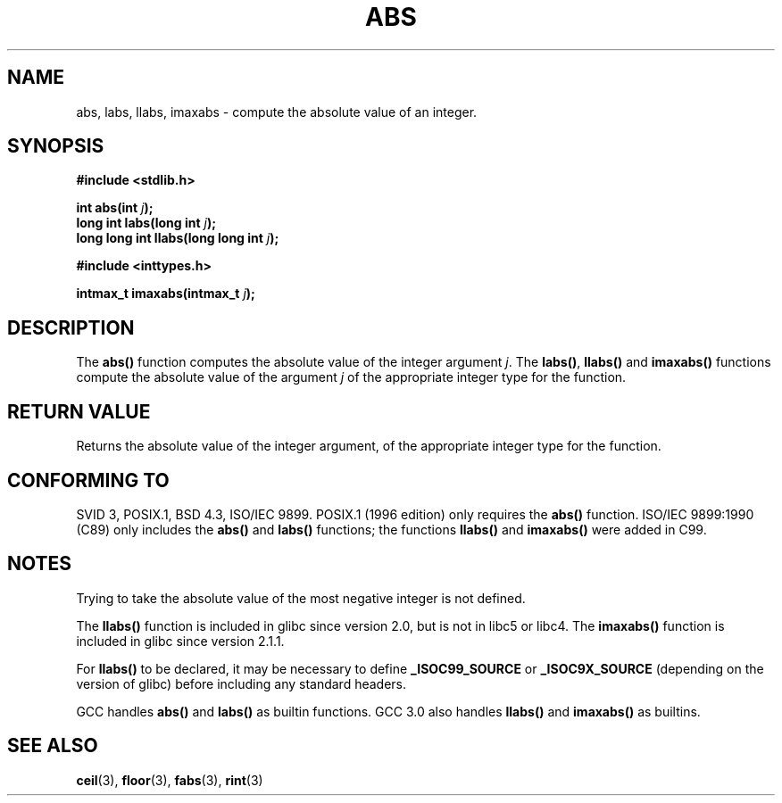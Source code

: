 .\" Copyright 1993 David Metcalfe (david@prism.demon.co.uk)
.\"
.\" Permission is granted to make and distribute verbatim copies of this
.\" manual provided the copyright notice and this permission notice are
.\" preserved on all copies.
.\"
.\" Permission is granted to copy and distribute modified versions of this
.\" manual under the conditions for verbatim copying, provided that the
.\" entire resulting derived work is distributed under the terms of a
.\" permission notice identical to this one
.\" 
.\" Since the Linux kernel and libraries are constantly changing, this
.\" manual page may be incorrect or out-of-date.  The author(s) assume no
.\" responsibility for errors or omissions, or for damages resulting from
.\" the use of the information contained herein.  The author(s) may not
.\" have taken the same level of care in the production of this manual,
.\" which is licensed free of charge, as they might when working
.\" professionally.
.\" 
.\" Formatted or processed versions of this manual, if unaccompanied by
.\" the source, must acknowledge the copyright and authors of this work.
.\"
.\" References consulted:
.\"     Linux libc source code
.\"     Lewine's _POSIX Programmer's Guide_ (O'Reilly & Associates, 1991)
.\"     386BSD man pages
.\" Modified Mon Mar 29 22:31:13 1993, David Metcalfe
.\" Modified Sun Jun  6 23:27:50 1993, David Metcalfe
.\" Modified Sat Jul 24 21:45:37 1993, Rik Faith (faith@cs.unc.edu)
.\" Modified Sat Dec 16 15:02:59 2000, Joseph S. Myers
.\"
.TH ABS 3  "17 December 2000" "GNU" "Linux Programmer's Manual"
.SH NAME
abs, labs, llabs, imaxabs \- compute the absolute value of an integer.
.SH SYNOPSIS
.nf
.B #include <stdlib.h>
.sp
.BI "int abs(int " j );
.br
.BI "long int labs(long int " j );
.br
.BI "long long int llabs(long long int " j );
.sp
.B #include <inttypes.h>
.sp
.BI "intmax_t imaxabs(intmax_t " j );
.fi
.SH DESCRIPTION
The \fBabs()\fP function computes the absolute value of the integer
argument \fIj\fP.  The \fBlabs()\fP, \fBllabs()\fP and \fBimaxabs()\fP
functions compute the absolute value of the argument \fIj\fP of the
appropriate integer type for the function.
.SH "RETURN VALUE"
Returns the absolute value of the integer argument, of the appropriate
integer type for the function.
.SH "CONFORMING TO"
SVID 3, POSIX.1, BSD 4.3, ISO/IEC 9899.  POSIX.1 (1996 edition) only
requires the \fBabs()\fP function.  ISO/IEC 9899:1990 (C89) only
includes the \fBabs()\fP and \fBlabs()\fP functions; the functions
\fBllabs()\fP and \fBimaxabs()\fP were added in C99.
.SH NOTES
Trying to take the absolute value of the most negative integer
is not defined.
.PP
The \fBllabs()\fP function is included in glibc since version 2.0, but
is not in libc5 or libc4.  The \fBimaxabs()\fP function is included in
glibc since version 2.1.1.
.PP
For \fBllabs()\fP to be declared, it may be necessary to define
\fB_ISOC99_SOURCE\fP or \fB_ISOC9X_SOURCE\fP (depending on the
version of glibc) before including any standard headers.
.PP
GCC handles \fBabs()\fP and \fBlabs()\fP as builtin functions.  GCC
3.0 also handles \fBllabs()\fP and \fBimaxabs()\fP as builtins.
.SH "SEE ALSO"
.BR ceil (3),
.BR floor (3),
.BR fabs (3),
.BR rint (3)
